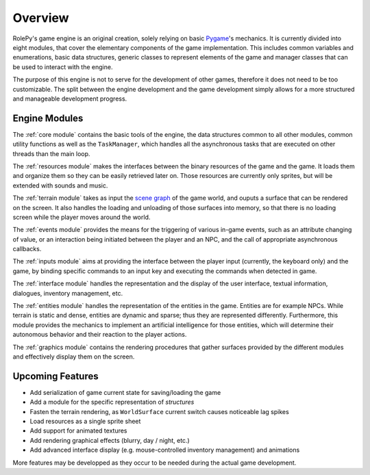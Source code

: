 Overview
========

.. _Pygame: https://www.pygame.org/news

RolePy's game engine is an original creation, solely relying on basic Pygame_'s mechanics. It is currently divided into eight modules, that cover the elementary components of the game implementation. This includes common variables and enumerations, basic data structures, generic classes to represent elements of the game and manager classes that can be used to interact with the engine.

The purpose of this engine is not to serve for the development of other games, therefore it does not need to be too customizable. The split between the engine development and the game development simply allows for a more structured and manageable development progress.

Engine Modules
--------------

The :ref:`core module` contains the basic tools of the engine, the data structures common to all other modules, common utility functions as well as the ``TaskManager``, which handles all the asynchronous tasks that are executed on other threads than the main loop.

The :ref:`resources module` makes the interfaces between the binary resources of the game and the game. It loads them and organize them so they can be easily retrieved later on. Those resources are currently only sprites, but will be extended with sounds and music.

The :ref:`terrain module` takes as input the `scene graph <https://en.wikipedia.org/wiki/Scene_graph>`_ of the game world, and ouputs a surface that can be rendered on the screen. It also handles the loading and unloading of those surfaces into memory, so that there is no loading screen while the player moves around the world.

The :ref:`events module` provides the means for the triggering of various in-game events, such as an attribute changing of value, or an interaction being initiated between the player and an NPC, and the call of appropriate asynchronous callbacks.

The :ref:`inputs module` aims at providing the interface between the player input (currently, the keyboard only) and the game, by binding specific commands to an input key and executing the commands when detected in game.

The :ref:`interface module` handles the representation and the display of the user interface, textual information, dialogues, inventory management, etc.

The :ref:`entities module` handles the representation of the entities in the game. Entities are for example NPCs. While terrain is static and dense, entities are dynamic and sparse; thus they are represented differently. Furthermore, this module provides the mechanics to implement an artificial intelligence for those entities, which will determine their autonomous behavior and their reaction to the player actions.

The :ref:`graphics module` contains the rendering procedures that gather surfaces provided by the different modules and effectively display them on the screen.

Upcoming Features
-----------------

- Add serialization of game current state for saving/loading the game
- Add a module for the specific representation of *structures*
- Fasten the terrain rendering, as ``WorldSurface`` current switch causes noticeable lag spikes
- Load resources as a single sprite sheet
- Add support for animated textures
- Add rendering graphical effects (blurry, day / night, etc.)
- Add advanced interface display (e.g. mouse-controlled inventory management) and animations

More features may be developped as they occur to be needed during the actual game development.
